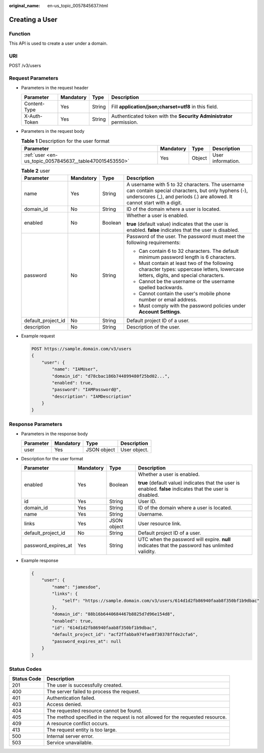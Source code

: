 :original_name: en-us_topic_0057845637.html

.. _en-us_topic_0057845637:

Creating a User
===============

Function
--------

This API is used to create a user under a domain.

URI
---

POST /v3/users

Request Parameters
------------------

-  Parameters in the request header

   +--------------+-----------+--------+---------------------------------------------------------------------+
   | Parameter    | Mandatory | Type   | Description                                                         |
   +==============+===========+========+=====================================================================+
   | Content-Type | Yes       | String | Fill **application/json;charset=utf8** in this field.               |
   +--------------+-----------+--------+---------------------------------------------------------------------+
   | X-Auth-Token | Yes       | String | Authenticated token with the **Security Administrator** permission. |
   +--------------+-----------+--------+---------------------------------------------------------------------+

-  Parameters in the request body

   .. table:: **Table 1** Description for the user format

      +---------------------------------------------------------+-----------+--------+-------------------+
      | Parameter                                               | Mandatory | Type   | Description       |
      +=========================================================+===========+========+===================+
      | :ref:`user <en-us_topic_0057845637__table470015453550>` | Yes       | Object | User information. |
      +---------------------------------------------------------+-----------+--------+-------------------+

   .. _en-us_topic_0057845637__table470015453550:

   .. table:: **Table 2** user

      +--------------------+-----------------+-----------------+------------------------------------------------------------------------------------------------------------------------------------------------------------------------------------+
      | Parameter          | Mandatory       | Type            | Description                                                                                                                                                                        |
      +====================+=================+=================+====================================================================================================================================================================================+
      | name               | Yes             | String          | A username with 5 to 32 characters. The username can contain special characters, but only hyphens (-), underscores (_), and periods (.) are allowed. It cannot start with a digit. |
      +--------------------+-----------------+-----------------+------------------------------------------------------------------------------------------------------------------------------------------------------------------------------------+
      | domain_id          | No              | String          | ID of the domain where a user is located.                                                                                                                                          |
      +--------------------+-----------------+-----------------+------------------------------------------------------------------------------------------------------------------------------------------------------------------------------------+
      | enabled            | No              | Boolean         | Whether a user is enabled.                                                                                                                                                         |
      |                    |                 |                 |                                                                                                                                                                                    |
      |                    |                 |                 | **true** (default value) indicates that the user is enabled. **false** indicates that the user is disabled.                                                                        |
      +--------------------+-----------------+-----------------+------------------------------------------------------------------------------------------------------------------------------------------------------------------------------------+
      | password           | No              | String          | Password of the user. The password must meet the following requirements:                                                                                                           |
      |                    |                 |                 |                                                                                                                                                                                    |
      |                    |                 |                 | -  Can contain 6 to 32 characters. The default minimum password length is 6 characters.                                                                                            |
      |                    |                 |                 | -  Must contain at least two of the following character types: uppercase letters, lowercase letters, digits, and special characters.                                               |
      |                    |                 |                 | -  Cannot be the username or the username spelled backwards.                                                                                                                       |
      |                    |                 |                 | -  Cannot contain the user's mobile phone number or email address.                                                                                                                 |
      |                    |                 |                 | -  Must comply with the password policies under **Account Settings**.                                                                                                              |
      +--------------------+-----------------+-----------------+------------------------------------------------------------------------------------------------------------------------------------------------------------------------------------+
      | default_project_id | No              | String          | Default project ID of a user.                                                                                                                                                      |
      +--------------------+-----------------+-----------------+------------------------------------------------------------------------------------------------------------------------------------------------------------------------------------+
      | description        | No              | String          | Description of the user.                                                                                                                                                           |
      +--------------------+-----------------+-----------------+------------------------------------------------------------------------------------------------------------------------------------------------------------------------------------+

-  Example request

   .. code-block::













      POST https://sample.domain.com/v3/users
      {
          "user": {
              "name": "IAMUser",
              "domain_id": "d78cbac186b744899480f25bd02...",
              "enabled": true,
              "password": "IAMPassword@",
              "description": "IAMDescription"
          }
      }

Response Parameters
-------------------

-  Parameters in the response body

   ========= ========= =========== ============
   Parameter Mandatory Type        Description
   ========= ========= =========== ============
   user      Yes       JSON object User object.
   ========= ========= =========== ============

-  Description for the user format

   +---------------------+-----------------+-----------------+-------------------------------------------------------------------------------------------------------------+
   | Parameter           | Mandatory       | Type            | Description                                                                                                 |
   +=====================+=================+=================+=============================================================================================================+
   | enabled             | Yes             | Boolean         | Whether a user is enabled.                                                                                  |
   |                     |                 |                 |                                                                                                             |
   |                     |                 |                 | **true** (default value) indicates that the user is enabled. **false** indicates that the user is disabled. |
   +---------------------+-----------------+-----------------+-------------------------------------------------------------------------------------------------------------+
   | id                  | Yes             | String          | User ID.                                                                                                    |
   +---------------------+-----------------+-----------------+-------------------------------------------------------------------------------------------------------------+
   | domain_id           | Yes             | String          | ID of the domain where a user is located.                                                                   |
   +---------------------+-----------------+-----------------+-------------------------------------------------------------------------------------------------------------+
   | name                | Yes             | String          | Username.                                                                                                   |
   +---------------------+-----------------+-----------------+-------------------------------------------------------------------------------------------------------------+
   | links               | Yes             | JSON object     | User resource link.                                                                                         |
   +---------------------+-----------------+-----------------+-------------------------------------------------------------------------------------------------------------+
   | default_project_id  | No              | String          | Default project ID of a user.                                                                               |
   +---------------------+-----------------+-----------------+-------------------------------------------------------------------------------------------------------------+
   | password_expires_at | Yes             | String          | UTC when the password will expire. **null** indicates that the password has unlimited validity.             |
   +---------------------+-----------------+-----------------+-------------------------------------------------------------------------------------------------------------+

-  Example response

   .. code-block::

      {
          "user": {
              "name": "jamesdoe",
              "links": {
                  "self": "https://sample.domain.com/v3/users/614d1d2fb86940faab8f350bf1b9dbac"
              },
              "domain_id": "88b16b6440684467b8825d7d96e154d8",
              "enabled": true,
              "id": "614d1d2fb86940faab8f350bf1b9dbac",
              "default_project_id": "acf2ffabba974fae8f30378ffde2cfa6",
              "password_expires_at": null
          }
      }

Status Codes
------------

+-------------+--------------------------------------------------------------------------------+
| Status Code | Description                                                                    |
+=============+================================================================================+
| 201         | The user is successfully created.                                              |
+-------------+--------------------------------------------------------------------------------+
| 400         | The server failed to process the request.                                      |
+-------------+--------------------------------------------------------------------------------+
| 401         | Authentication failed.                                                         |
+-------------+--------------------------------------------------------------------------------+
| 403         | Access denied.                                                                 |
+-------------+--------------------------------------------------------------------------------+
| 404         | The requested resource cannot be found.                                        |
+-------------+--------------------------------------------------------------------------------+
| 405         | The method specified in the request is not allowed for the requested resource. |
+-------------+--------------------------------------------------------------------------------+
| 409         | A resource conflict occurs.                                                    |
+-------------+--------------------------------------------------------------------------------+
| 413         | The request entity is too large.                                               |
+-------------+--------------------------------------------------------------------------------+
| 500         | Internal server error.                                                         |
+-------------+--------------------------------------------------------------------------------+
| 503         | Service unavailable.                                                           |
+-------------+--------------------------------------------------------------------------------+
